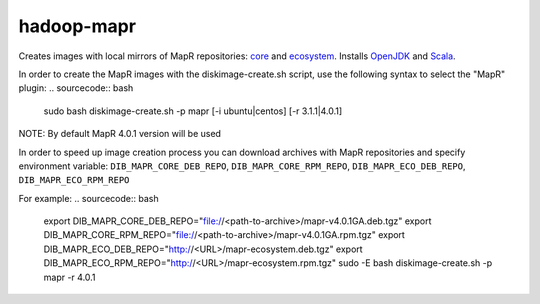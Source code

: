 ===========
hadoop-mapr
===========

Creates images with local mirrors of MapR repositories: `core <http://package.mapr.com/releases/>`_ and `ecosystem <http://package.mapr.com/releases/ecosystem-4.x/>`_.
Installs `OpenJDK <http://http://openjdk.java.net/>`_ and `Scala <http://www.scala-lang.org/>`_.

In order to create the MapR images with the diskimage-create.sh script, use the following syntax to select the "MapR" plugin:
.. sourcecode:: bash

  sudo bash diskimage-create.sh -p mapr [-i ubuntu|centos] [-r 3.1.1|4.0.1]

NOTE: By default MapR 4.0.1 version will be used

In order to speed up image creation process you can download archives with MapR repositories and specify environment variable:
``DIB_MAPR_CORE_DEB_REPO``, ``DIB_MAPR_CORE_RPM_REPO``, ``DIB_MAPR_ECO_DEB_REPO``, ``DIB_MAPR_ECO_RPM_REPO``

For example:
.. sourcecode:: bash

  export DIB_MAPR_CORE_DEB_REPO="file://<path-to-archive>/mapr-v4.0.1GA.deb.tgz"
  export DIB_MAPR_CORE_RPM_REPO="file://<path-to-archive>/mapr-v4.0.1GA.rpm.tgz"
  export DIB_MAPR_ECO_DEB_REPO="http://<URL>/mapr-ecosystem.deb.tgz"
  export DIB_MAPR_ECO_RPM_REPO="http://<URL>/mapr-ecosystem.rpm.tgz"
  sudo -E bash diskimage-create.sh -p mapr -r 4.0.1
